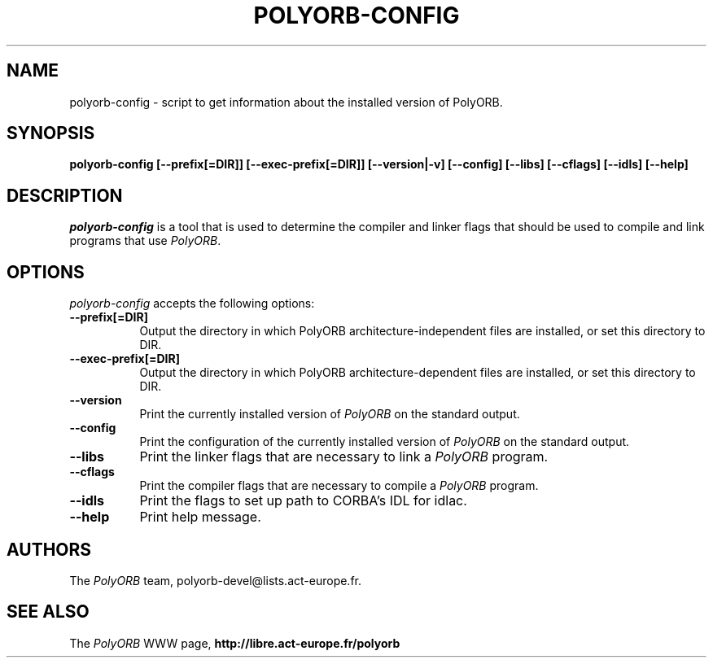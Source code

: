 .TH POLYORB-CONFIG 1 "July 13, 2004" "PolyORB team" "PolyORB documentation"

.SH NAME
polyorb-config - script to get information about the installed version of PolyORB.

.SH SYNOPSIS
.B polyorb-config [--prefix[=DIR]] [--exec-prefix[=DIR]] [--version|-v] [--config] [--libs] [--cflags] [--idls] [--help]

.SH DESCRIPTION
\fIpolyorb-config\fP is a tool that is used to determine the compiler and linker flags that should be used to compile and link programs that use \fIPolyORB\fP.

.SH OPTIONS
.l
\fIpolyorb-config\fP accepts the following options:

.TP 8
.B  \-\-prefix[=DIR]
 Output the directory in which PolyORB architecture-independent files
are installed, or set this directory to DIR.

.TP 8
.B  \-\-exec\-prefix[=DIR]
 Output the directory in which PolyORB architecture-dependent files are installed, or set this directory to DIR.
.TP 8
.B  \-\-version
Print the currently installed version of \fIPolyORB\fP on the standard output.
.TP 8
.B  \-\-config
Print the configuration of the currently installed version of
\fIPolyORB\fP on the standard output.
.TP 8
.B  \-\-libs
Print the linker flags that are necessary to link a \fIPolyORB\fP program.
.TP 8
.B  \-\-cflags
Print the compiler flags that are necessary to compile a \fIPolyORB\fP
program.
.TP 8
.B  \-\-idls
Print the flags to set up path to CORBA's IDL for idlac.
.TP 8
.B  \-\-help
Print help message.

.SH AUTHORS
The \fIPolyORB\fP team, polyorb-devel@lists.act-europe.fr.

.SH SEE ALSO
.br
The \fIPolyORB\fP WWW page,
.B
http://libre.act-europe.fr/polyorb
.b
